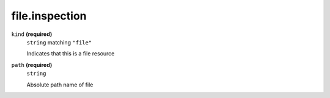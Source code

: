 file.inspection
---------------




``kind`` **(required)**
    ``string`` matching ``"file"``
    
    Indicates that this is a file resource

``path`` **(required)**
    ``string``
    
    Absolute path name of file






